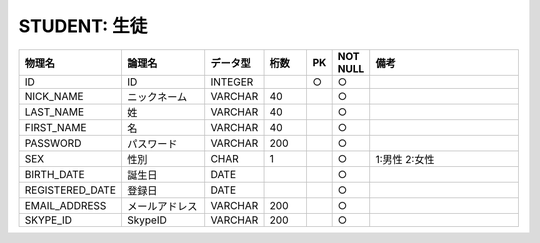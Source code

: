 STUDENT: 生徒
=============

.. csv-table::
   :header: 物理名, 論理名, データ型, 桁数, PK, NOT NULL, 備考
   :widths: 20, 20, 10, 10, 4, 4, 40

   ID, ID, INTEGER, , ○, ○
   NICK_NAME, ニックネーム, VARCHAR, 40, , ○
   LAST_NAME, 姓, VARCHAR, 40, , ○
   FIRST_NAME, 名, VARCHAR, 40, , ○
   PASSWORD, パスワード, VARCHAR, 200, , ○
   SEX, 性別, CHAR, 1, , ○, 1:男性 2:女性
   BIRTH_DATE, 誕生日, DATE, , , ○
   REGISTERED_DATE, 登録日, DATE, , , ○
   EMAIL_ADDRESS, メールアドレス, VARCHAR, 200, , ○
   SKYPE_ID, SkypeID, VARCHAR, 200, , ○
